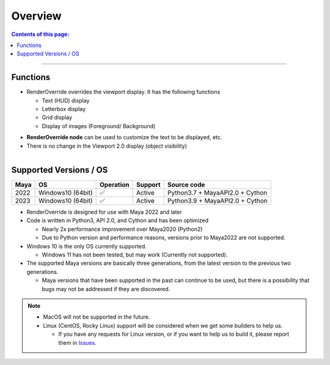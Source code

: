 Overview
########

.. contents:: Contents of this page:
   :depth: 2
   :local:

++++

Functions
*********

* RenderOverride overrides the viewport display. It has the following functions

  * Text (HUD) display
  * Letterbox display
  * Grid display
  * Display of images (Foreground/ Background)

.. sep

* **RenderOverride node** can be used to customize the text to be displayed, etc.
* There is no change in the Viewport 2.0 display (object visibility)


.. figure:: ../../_gif/_tmp_gif.gif
   :scale: 100%
   :alt: overview
   :align: left


Supported Versions / OS
****************************

+------+-------------------+-----------+---------+---------------------------------+
| Maya | OS                | Operation | Support | Source code                     |
+======+===================+===========+=========+=================================+
| 2022 | Windows10 (64bit) | ✅        | Active  | Python3.7 + MayaAPI2.0 + Cython |
+------+-------------------+-----------+---------+---------------------------------+
| 2023 | Windows10 (64bit) | ✅        | Active  | Python3.9 + MayaAPI2.0 + Cython |
+------+-------------------+-----------+---------+---------------------------------+


* RenderOverride is designed for use with Maya 2022 and later
* Code is written in Python3, API 2.0, and Cython and has been optimized

  * Nearly 2x performance improvement over Maya2020 (Python2)
  * Due to Python version and performance reasons, versions prior to Maya2022 are not supported.

* Windows 10 is the only OS currently supported.

  * Windows 11 has not been tested, but may work (Currently not supported).

* The supported Maya versions are basically three generations, from the latest version to the previous two generations.

  * Maya versions that have been supported in the past can continue to be used, but there is a possibility that bugs may not be addressed if they are discovered.

.. note::
   * MacOS will not be supported in the future.
   * Linux (CentOS, Rocky Linux) support will be considered when we get some builders to help us.

     * If you have any requests for Linux version, or if you want to help us to build it, please report them in `Issues`_.


.. _Issues: https://github.com/PluginMania/RenderOverrideMaya/issues

